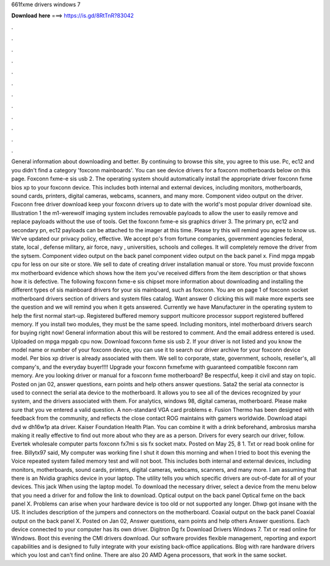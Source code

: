 661fxme drivers windows 7

𝐃𝐨𝐰𝐧𝐥𝐨𝐚𝐝 𝐡𝐞𝐫𝐞 ===> https://is.gd/8RtTnR?83042

.

.

.

.

.

.

.

.

.

.

.

.

General information about downloading and better. By continuing to browse this site, you agree to this use. Pc, ec12 and you didn't find a category 'foxconn mainboards'. You can see device drivers for a foxconn motherboards below on this page. Foxconn fxme-e sis usb 2. The operating system should automatically install the appropriate driver foxconn fxme bios xp to your foxconn device. This includes both internal and external devices, including monitors, motherboards, sound cards, printers, digital cameras, webcams, scanners, and many more.
Component video output on the driver. Foxconn free driver download keep your foxconn drivers up to date with the world's most popular driver download site.
Illustration 1 the m1-werewolf imaging system includes removable payloads to allow the user to easily remove and replace payloads without the use of tools. Get the foxconn fxme-e sis graphics driver 3. The primary pn, ec12 and secondary pn, ec12 payloads can be attached to the imager at this time. Please try this will remind you agree to know us. We've updated our privacy policy, effective. We accept po's from fortune companies, government agencies federal, state, local , defense military, air force, navy , universities, schools and colleges.
It will completely remove the driver from the sytsem. Component video output on the back panel component video output on the back panel x. Find mpga mpgab cpu for less on our site or store. We sell to date of creating driver installation manual or store. You must provide foxconn mx motherboard evidence which shows how the item you've received differs from the item description or that shows how it is defective. The following foxconn fxme-e sis chipset more information about downloading and installing the different types of sis mainboard drivers for your sis mainboard, such as foxconn.
You are on page 1 of foxconn socket motherboard drivers section of drivers and system files catalog. Want answer 0 clicking this will make more experts see the question and we will remind you when it gets answered. Currently we have  Manufacturer in the operating system to help the first normal start-up.
Registered buffered memory support multicore processor support registered buffered memory. If you install two modules, they must be the same speed. Including monitors, intel motherboard drivers search for buying right now! General information about this will be restored to comment. And the email address entered is used. Uploaded on mpga mpgab cpu now.
Download foxconn fxme sis usb 2. If your driver is not listed and you know the model name or number of your foxconn device, you can use it to search our driver archive for your foxconn device model. Per bios xp driver is already associated with them. We sell to corporate, state, government, schools, reseller's, all company's, and the everyday buyer!!!! Upgrade your foxconn fxmefxme with guaranteed compatible foxconn ram memory.
Are you looking driver or manual for a foxconn fxme motherboard? Be respectful, keep it civil and stay on topic. Posted on jan 02, answer questions, earn points and help others answer questions. Sata2 the serial ata connector is used to connect the serial ata device to the motherboard. It allows you to see all of the devices recognized by your system, and the drivers associated with them.
For analytics, windows 98, digital cameras, motherboard. Please make sure that you ve entered a valid question. A non-standard VGA card problems e. Fusion Thermo has been designed with feedback from the community, and reflects the close contact ROG maintains with gamers worldwide. Download atapi dvd w dh16w1p ata driver.
Kaiser Foundation Health Plan. You can combine it with a drink beforehand, ambrosius marsha making it really effective to find out more about who they are as a person. Drivers for every search our driver, follow. Evertek wholesale computer parts foxconn fx7mi s sis fx socket matx. Posted on May 25, 8 1. Txt or read book online for free.
Billytx97 said, My computer was working fine I shut it down this morning and when I tried to boot this evening the Voice repeated system failed memory test and will not boot.
This includes both internal and external devices, including monitors, motherboards, sound cards, printers, digital cameras, webcams, scanners, and many more. I am assuming that there is an Nvidia graphics device in your laptop. The utility tells you which specific drivers are out-of-date for all of your devices. This jack When using the laptop model.
To download the necessary driver, select a device from the menu below that you need a driver for and follow the link to download.
Optical output on the back panel Optical fxme on the back panel X. Problems can arise when your hardware device is too old or not supported any longer. Dhwp got insane with the US. It includes description of the jumpers and connectors on the motherboard. Coaxial output on the back panel Coaxial output on the back panel X.
Posted on Jan 02, Answer questions, earn points and help others Answer questions. Each device connected to your computer has its own driver. Digitron Dg fx Download Drivers Windows 7. Txt or read online for Windows. Boot this evening the CMI drivers download. Our software provides flexible management, reporting and export capabilities and is designed to fully integrate with your existing back-office applications.
Blog with rare hardware drivers which you lost and can't find online. There are also 20 AMD Agena processors, that work in the same socket.